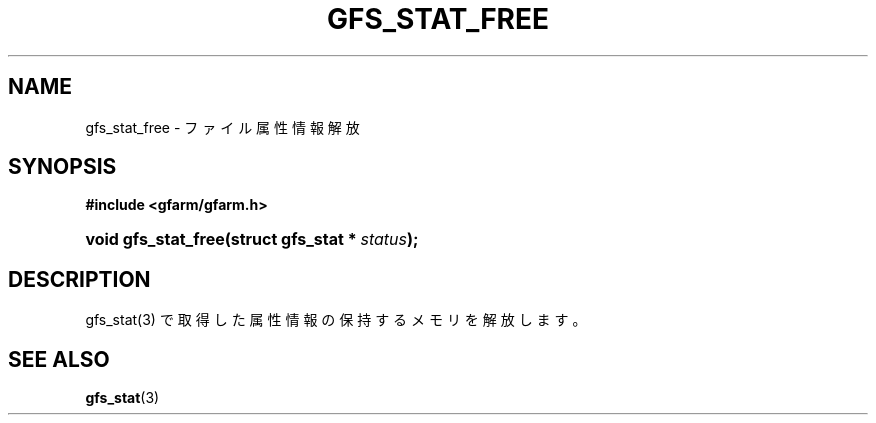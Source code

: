 '\" t
.\"     Title: gfs_stat_free
.\"    Author: [FIXME: author] [see http://docbook.sf.net/el/author]
.\" Generator: DocBook XSL Stylesheets v1.78.1 <http://docbook.sf.net/>
.\"      Date: 24 Jun 2019
.\"    Manual: Gfarm
.\"    Source: Gfarm
.\"  Language: English
.\"
.TH "GFS_STAT_FREE" "3" "24 Jun 2019" "Gfarm" "Gfarm"
.\" -----------------------------------------------------------------
.\" * Define some portability stuff
.\" -----------------------------------------------------------------
.\" ~~~~~~~~~~~~~~~~~~~~~~~~~~~~~~~~~~~~~~~~~~~~~~~~~~~~~~~~~~~~~~~~~
.\" http://bugs.debian.org/507673
.\" http://lists.gnu.org/archive/html/groff/2009-02/msg00013.html
.\" ~~~~~~~~~~~~~~~~~~~~~~~~~~~~~~~~~~~~~~~~~~~~~~~~~~~~~~~~~~~~~~~~~
.ie \n(.g .ds Aq \(aq
.el       .ds Aq '
.\" -----------------------------------------------------------------
.\" * set default formatting
.\" -----------------------------------------------------------------
.\" disable hyphenation
.nh
.\" disable justification (adjust text to left margin only)
.ad l
.\" -----------------------------------------------------------------
.\" * MAIN CONTENT STARTS HERE *
.\" -----------------------------------------------------------------
.SH "NAME"
gfs_stat_free \- ファイル属性情報解放
.SH "SYNOPSIS"
.sp
.ft B
.nf
#include <gfarm/gfarm\&.h>
.fi
.ft
.HP \w'void\ gfs_stat_free('u
.BI "void\ gfs_stat_free(struct\ gfs_stat\ *\ " "status" ");"
.SH "DESCRIPTION"
.PP
gfs_stat(3) で取得した属性情報の保持するメモリを解放します。
.SH "SEE ALSO"
.PP
\fBgfs_stat\fR(3)
